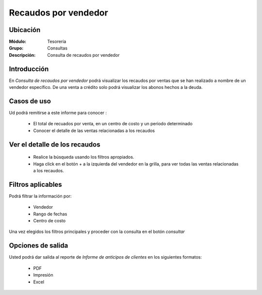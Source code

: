 =====================
Recaudos por vendedor
=====================

Ubicación
---------

:Módulo:
 Tesorería

:Grupo:
 Consultas

:Descripción:
  Consulta de recaudos por vendedor

Introducción
------------

En *Consulta de recaudos por vendedor* podrá visualizar los recaudos por ventas que se han realizado a nombre de un vendedor específico. De una venta a crédito solo podrá visualizar los abonos hechos a la deuda.

 			.. figure:: images/recaudosporvendedor.png
 				 :align: center

Casos de uso
------------

Ud podrá remitirse a este informe para conocer :

	- El total de recuados por venta, en un centro de costo y un periodo determinado
	- Conocer el detalle de las ventas relacionadas a los recaudos

Ver el detalle de los recaudos
------------------------------
	
	- Realice la búsqueda usando los filtros apropiados.
	- Haga click en el botón + a la izquierda del vendedor en la grilla, para ver todas las ventas relacionadas a los recaudos.

Filtros aplicables
------------------
Podrá filtrar la información por:

	- Vendedor
	- Rango de fechas
	- Centro de costo
	
Una vez elegidos los filtros principales y proceder con la consulta en el botón |btn_ok.bmp| *consultar* 

Opciones de salida
------------------
Usted podrá dar salida al reporte de *Informe de anticipos de clientes* en los siguientes formatos:

	- |pdf_logo.gif| PDF 
	- |printer_q.bmp| Impresión
	- |excel.bmp| Excel


.. |pdf_logo.gif| image:: /_images/generales/pdf_logo.gif
.. |excel.bmp| image:: /_images/generales/excel.bmp
.. |codbar.png| image:: /_images/generales/codbar.png
.. |printer_q.bmp| image:: /_images/generales/printer_q.bmp
.. |calendaricon.gif| image:: /_images/generales/calendaricon.gif
.. |gear.bmp| image:: /_images/generales/gear.bmp
.. |openfolder.bmp| image:: /_images/generales/openfold.bmp
.. |library_listview.bmp| image:: /_images/generales/library_listview.png
.. |plus.bmp| image:: /_images/generales/plus.bmp
.. |wzedit.bmp| image:: /_images/generales/wzedit.bmp
.. |buscar.bmp| image:: /_images/generales/buscar.bmp
.. |delete.bmp| image:: /_images/generales/delete.bmp
.. |btn_ok.bmp| image:: /_images/generales/btn_ok.bmp
.. |refresh.bmp| image:: /_images/generales/refresh.bmp
.. |descartar.bmp| image:: /_images/generales/descartar.bmp
.. |save.bmp| image:: /_images/generales/save.bmp
.. |wznew.bmp| image:: /_images/generales/wznew.bmp